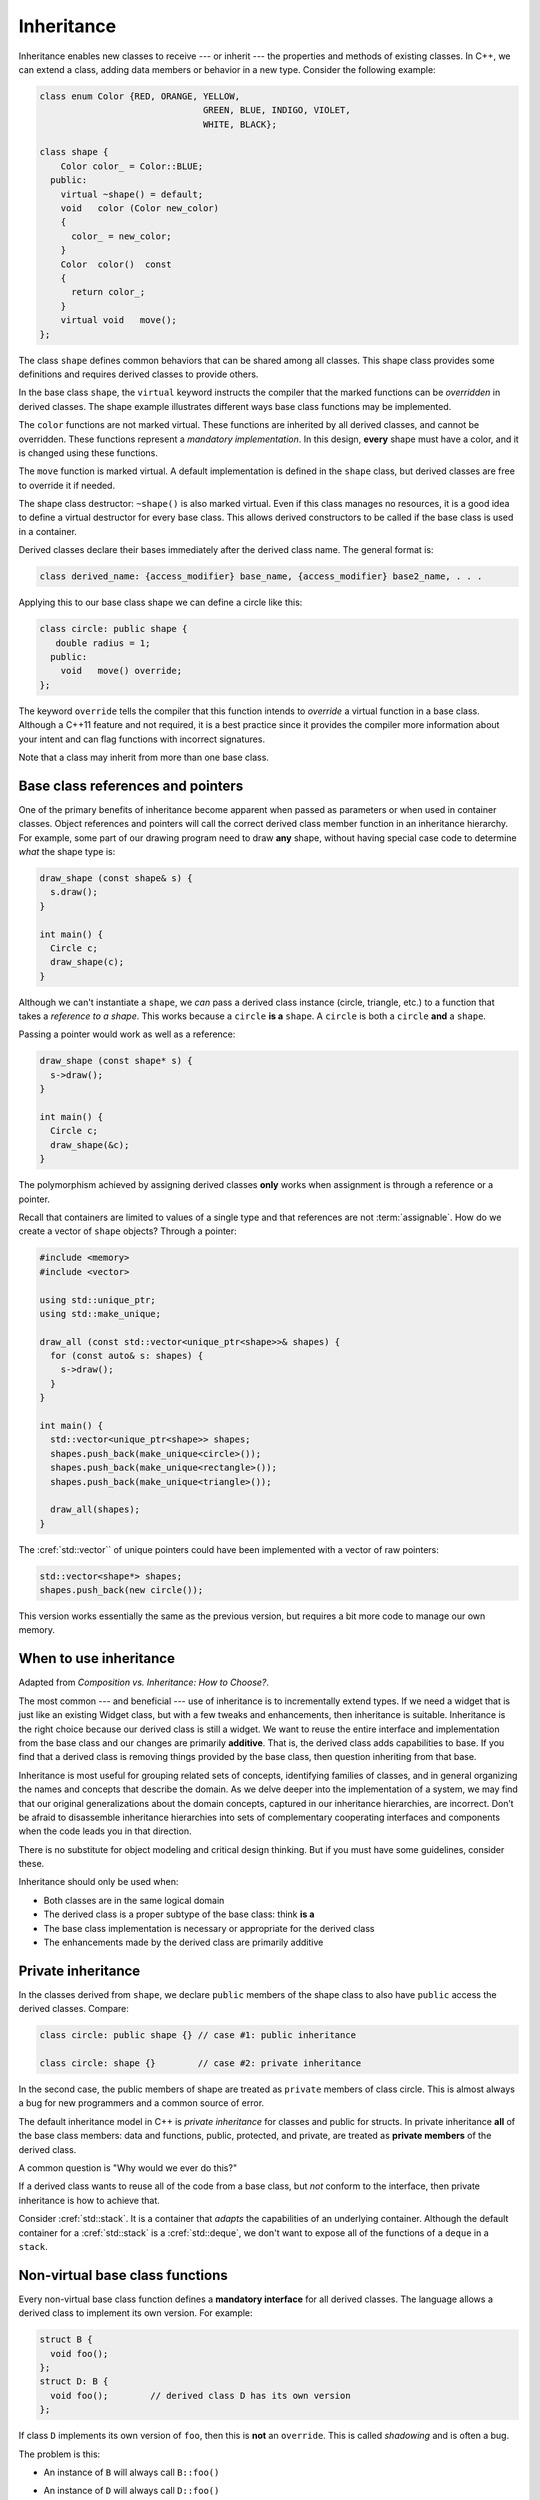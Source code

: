 ..  Copyright (C)  Dave Parillo.  Permission is granted to copy, distribute
    and/or modify this document under the terms of the GNU Free Documentation
    License, Version 1.3 or any later version published by the Free Software
    Foundation; with Invariant Sections being Forward, and Preface,
    no Front-Cover Texts, and no Back-Cover Texts.  A copy of
    the license is included in the section entitled "GNU Free Documentation
    License".

.. index:: 
   pair: classes; inheritance
   pair: virtual; keyword

Inheritance
===========
Inheritance enables new classes to receive --- or inherit --- 
the properties and methods of existing classes. 
In C++, we can extend a class,
adding data members or behavior in a new type.
Consider the following example:

.. code-block:: cpp

   class enum Color {RED, ORANGE, YELLOW, 
				  GREEN, BLUE, INDIGO, VIOLET,
				  WHITE, BLACK};

   class shape {
       Color color_ = Color::BLUE;
     public:
       virtual ~shape() = default;
       void   color (Color new_color)
       {
         color_ = new_color;
       }
       Color  color()  const 
       {
         return color_;
       }
       virtual void   move();
   };

The class ``shape`` defines common behaviors that
can be shared among all classes.
This shape class provides some definitions and requires
derived classes to provide others.

In the base class ``shape``,
the ``virtual`` keyword instructs the compiler that the marked functions
can be *overridden* in derived classes.
The shape example illustrates different ways base class functions
may be implemented.

The ``color`` functions are not marked virtual.
These functions are inherited by all derived classes,
and cannot be overridden.
These functions represent a *mandatory implementation*.
In this design, **every** shape must have a color,
and it is changed using these functions.

The ``move`` function is marked virtual.
A default implementation is defined in the ``shape`` class,
but derived classes are free to override it if needed.

The shape class destructor: ``~shape()`` is also marked virtual.
Even if this class manages no resources, 
it is a good idea to define a virtual destructor for every base class.
This allows derived constructors to be called if the base class is used
in a container.

Derived classes declare their bases immediately after the
derived class name.
The general format is:

.. code-block:: cpp

   class derived_name: {access_modifier} base_name, {access_modifier} base2_name, . . . 

Applying this to our base class shape we can define a circle like this:

.. code-block:: cpp

   class circle: public shape {
      double radius = 1;
     public:
       void   move() override;
   };

The keyword ``override`` tells the compiler that this function
intends to *override* a virtual function in a base class.
Although a C++11 feature and not required,
it is a best practice since it provides the compiler
more information about your intent and can flag functions
with incorrect signatures.

Note that a class may inherit from more than one base class.

Base class references and pointers
----------------------------------
One of the primary benefits of inheritance become apparent when passed
as parameters or when used in container classes.
Object references and pointers will call the correct derived class member
function in an inheritance hierarchy.
For example, some part of our drawing program need to draw **any** shape,
without having special case code to determine *what* the shape type is:

.. code-block:: cpp

   draw_shape (const shape& s) {
     s.draw();
   }

   int main() {
     Circle c;
     draw_shape(c);
   }

Although we can't instantiate a ``shape``,
we *can* pass a derived class instance (circle, triangle, etc.)
to a function that takes a *reference to a shape*.
This works because a ``circle`` **is a** ``shape``.
A ``circle`` is both a ``circle`` **and** a ``shape``.

Passing a pointer would work as well as a reference:

.. code-block:: cpp

   draw_shape (const shape* s) {
     s->draw();
   }

   int main() {
     Circle c;
     draw_shape(&c);
   }

The polymorphism achieved by assigning derived classes **only**
works when assignment is through a reference or a pointer.

Recall that containers are limited to values of a single type
and that references are not :term:`assignable`.
How do we create a vector of ``shape`` objects?
Through a pointer:

.. code-block:: cpp

   #include <memory>
   #include <vector>

   using std::unique_ptr;
   using std::make_unique;

   draw_all (const std::vector<unique_ptr<shape>>& shapes) {
     for (const auto& s: shapes) {
       s->draw();
     }
   }

   int main() {
     std::vector<unique_ptr<shape>> shapes;
     shapes.push_back(make_unique<circle>());
     shapes.push_back(make_unique<rectangle>());
     shapes.push_back(make_unique<triangle>());

     draw_all(shapes);
   }

The :cref:`std::vector`` of unique pointers could have been
implemented with a vector of raw pointers:

.. code-block:: cpp


   std::vector<shape*> shapes;
   shapes.push_back(new circle());

This version works essentially the same as the previous version,
but requires a bit more code to manage our own memory.

When to use inheritance
-----------------------
Adapted from *Composition vs. Inheritance: How to Choose?*.

The most common --- and beneficial --- use of inheritance is to
incrementally extend types.
If we need a widget that is just like an existing Widget class,
but with a few tweaks and enhancements,
then inheritance is suitable.
Inheritance is the right choice because our derived class is still a widget.
We want to reuse the entire interface and implementation from the base class
and our changes are primarily **additive**.
That is, the derived class adds capabilities to base.
If you find that a derived class is removing things provided by the base class,
then question inheriting from that base.

Inheritance is most useful for grouping related sets of concepts,
identifying families of classes,
and in general organizing the names and concepts that describe the domain.
As we delve deeper into the implementation of a system,
we may find that our original generalizations about the domain concepts,
captured in our inheritance hierarchies,
are incorrect.
Don’t be afraid to disassemble inheritance hierarchies into sets of
complementary cooperating interfaces and components
when the code leads you in that direction.

There is no substitute for object modeling and critical design thinking.
But if you must have some guidelines, consider these.

Inheritance should only be used when:

- Both classes are in the same logical domain
- The derived class is a proper subtype of the base class: think **is a**
- The base class implementation is necessary or appropriate for the derived class
- The enhancements made by the derived class are primarily additive

.. index::
   pair: private; inheritance

Private inheritance
-------------------
In the classes derived from ``shape``, 
we declare ``public`` members of the shape class
to also have ``public`` access the derived classes.
Compare:

.. code-block:: cpp

   class circle: public shape {} // case #1: public inheritance

   class circle: shape {}        // case #2: private inheritance


In the second case, the public members of shape
are treated as ``private`` members of class circle.
This is almost always a bug for new programmers
and a common source of error.

The default inheritance model in C++ is *private inheritance*
for classes and public for structs.
In private inheritance **all** of the base class members:
data and functions, public, protected, and private,
are treated as **private members** of the derived class.

A common question is "Why would we ever do this?"

If a derived class wants to reuse all of the code from a base class,
but *not* conform to the interface,
then private inheritance is how to achieve that.

Consider :cref:`std::stack`.
It is a container that *adapts* the capabilities of an underlying container.
Although the default container for a :cref:`std::stack` 
is a :cref:`std::deque`, 
we don't want to expose all of the functions of a ``deque`` in a ``stack``.


.. index:: non-virtual functions; manatory interfaces;
   single: shadowing

Non-virtual base class functions
--------------------------------
Every non-virtual base class function defines a
**mandatory interface** for all derived classes.
The language allows a derived class to implement its own version.
For example:

.. code-block:: cpp

   struct B {
     void foo();
   };
   struct D: B { 
     void foo();        // derived class D has its own version
   };

If class ``D`` implements its own version of ``foo``,
then this is **not** an ``override``.
This is called *shadowing* and is often a bug.

The problem is this:

- An instance of ``B`` will always call ``B::foo()``
- An instance of ``D`` will always call ``D::foo()``
- An instance of ``D`` in a container of pointers to ``B``
  will call ``B::foo()``.

  New programmers are often caught off guard by this behavior.

  Most modern compilers will warn about this.

Even if the programmer is careful to ensure the contract defined
by ``B::foo()`` is also met by struct D,
there is no guarantee this can't change in the future.
There is no way to know what else may depend on the contract 
defined by ``B::foo`` or any if its invariants.

In general, if a derived class can't use the existing mandatory
interface defined by a base class,
then it probably shouldn't be a derived class.

.. index:: diamond of death
   pair: multiple; inheritance

Multiple inheritance
--------------------
C++ allows for a single class to inherit capabilities from more than 1 class.
The constructors of inherited classes are called in the same order
in which they are inherited.
For example, in the following program,
B’s constructor is called before A’s constructor.

.. activecode:: ac_mult_inherit_ex1
   :language: cpp
   :compileargs: ['-Wall', '-Wextra', '-pedantic', '-std=c++11']

   #include<iostream> 
   using std::cout; 

   struct A { 
     A() { cout << "construct A\n"; } 
   }; 

   struct B { 
     B() { cout << "construct B\n"; } 
   }; 

   struct C: public B, public A {     // Note the order 
     C() { cout << "construct C\n"; } 
   }; 

   int main() { 
     C c; 
   } 

The destructors are called in reverse order of constructors.   

**The Diamond of Death**

Since C++ allows multiple inheritance,
the following relationships are valid:

.. graphviz:: 
   :alt: multiple inheritance

   digraph "person"
   {
     edge [fontname="BitstreamVeraSans",
           fontsize="10",
           labelfontname="BitstreamVeraSans",
           labelfontsize="10",
           dir="back",
           arrowtail="onormal",
           style="solid",
           color="midnightblue"];
     node [fontname="BitstreamVeraSans",
           fontsize="10",
           height=0.2,
           width=0.4,
           color="black",
           fillcolor="white",
           shape=box,
           style="filled"];
     Person -> Student;
     Person -> Teacher;
     Student -> ta;
     Teacher -> ta;
     ta [label="TeachingAssistant"];
   }

The ``TeachingAssistant`` class is both a ``Teacher`` and a ``Student``
and inherits two copies of the ``Person`` base class data.
When a TA is created, the Person constructor is called *twice*.
Once for each copy of the Person stored.
This is both wasteful and creates ambiguities.

The C++ solution to this problem is to inherit *virtual base* classes.
For each distinct base class that is specified virtual, 
the most derived object contains only one base class subobject of that type, 
even if the class appears many times in the inheritance hierarchy 
(as long as it is inherited virtual every time).
For example:

.. activecode:: ac_mult_inherit_ex2
   :language: cpp
   :compileargs: ['-Wall', '-Wextra', '-pedantic', '-std=c++11']

   #include<iostream> 
   #include<string> 
   using std::cout; 
   using std::string; 

   struct Person { 
       explicit
       Person(string n)  { cout << "Person(" << n << ") called\n";   } 
       Person()          { cout << "Person() called\n";   } 
   }; 
     
   struct Faculty : virtual public Person { 
       explicit
       Faculty(string n) : Person(n)   { 
          cout<<"Faculty(" << n << ") called\n"; 
       } 
   }; 
     
   struct Student : virtual public Person { 
       explicit
       Student(string n) : Person(n) { 
           cout<<"Student(" << n << ") called\n"; 
       } 
   }; 
     
   struct TeachingAssistant : public Faculty, public Student  { 
       explicit
       TeachingAssistant(string n)
         : Faculty(n), Student(n)   { 
           cout<<"TA(" << n << ") called\n"; 
       } 
   }; 
     
   int main()  { 
       TeachingAssistant ta("Alice"); 
   } 

This solves the 'multiple grandparent problem' for the teaching assistant class,
but note that the **default** Person constructor is called.
If the name is stored in the Person class,
then we need to call the non-default constructor.

The ``Person(string)`` constructor can be explicitly called in the
``TeachingAssistant`` initializer.
In order for ``Faculty`` and ``Student`` to initialize correctly,
the Person class must be constructed first:

.. code-block:: cpp

   explicit
       TeachingAssistant(string n)
         : Person(n), Faculty(n), Student(n)   { . . . } 

.. admonition:: Try This!

   Change the TA signature in the previous active code example
   to call the 1 argument Person constructor.

What about the situation where ``Person`` defines a virtual function,
which is overridden by ``Faculty`` and ``Student``?

Which version of the function is invoked?

There is no way to know.
Technically, any version could be called.
The standard doesn't specify anything in this situation
Most compilers will essentially bail and not call **any** of the functions.

The TA class can resolve the ambiguity by explicitly calling a specific
base class function.
The derived class must call the fully qualified name of the function
like this:

.. code-block:: cpp

   TeachingAssistant::foo() {
      if (weekday) {
         Faculty::foo();
      } else {
         Student::foo();
      }
   }

There is no obligation to always call all implementing functions,
but in practice, this is often needed.

Note that this defeats the entire purpose of having runtime polymorphism.
The derived class at the end of the inheritance chain might need
code containing 'knowledge' about **all** of its ancestor classes.
This is partly why the diamond is considered 'deadly'.

.. index::
   pair: graph; bird inheritance

Design problems
---------------
New programmers are generally eager to "do things the OO way"
and tend to overuse inheritance relationships.
This is especially true if starting with UML diagrams:
many diagram look 'too simple' without a lot of boxes
connected by generalization and dependency relations.

Consider the following classes.

.. graphviz:: 
   :alt: Bird inheritance

   digraph "bird"
   {
     edge [fontname="BitstreamVeraSans",
           fontsize="10",
           labelfontname="BitstreamVeraSans",
           labelfontsize="10",
           dir="back",
           arrowtail="onormal",
           style="solid",
           color="midnightblue"];
     node [fontname="BitstreamVeraSans",
           fontsize="10",
           height=0.2,
           width=0.4,
           color="black",
           fillcolor="lightblue",
           shape=box,
           style="filled"];
     bird [shape=record,
       label="{\<\<interface\>\>\nbird\n||fly(): void\l}"];
     bird -> hawk;
     bird -> owl;
     bird -> penguin;
     bird -> robin;
   }

.. reveal:: r_class_inherit
   :showtitle: Is this OK?

   No.

   We have asserted that a penguin can fly.

   We might choose to implement ``fly()`` in our penguin class
   and simply do nothing, 
   but generally when we do that we are coding our way around a
   basic design problem.

We will explore solutions for fixing these types of design problems 
in the next section.

.. admonition:: Guideline

   Prefer composition over inheritance.

It is very important when creating a class hierarchy using
inheritance that *every* derived class passes the **is a** test
for **all** of its bases.
For example:

.. code-block:: cpp

   struct oven: public kitchen { . . . };

This is not a proper relationship.
An oven is a thing commonly *found* in a kitchen,
but that does not mean an oven *is a* kitchen.
Because it fails this basic test,
it is likely that variables and functions that apply to the base:
``cupboards``, ``sink``, ``enter_room()``, etc
will fail to make sense when applied to the derived class.

This is an example better modelled through composition.
A kitchen **has a** sink in it.

-----

.. admonition:: More to Explore

   - `Ineritance basics 
     <https://isocpp.org/wiki/faq/basics-of-inheritance>`__
     from the C++ FAQ
   - Effective C++ #35: Make sure public inheritance models "IS-A"
   - Effective C++ #36: Never redefine inherited non-virtual functions
   - `Composition vs. Inheritance: How to Choose?
     <https://www.thoughtworks.com/insights/blog/composition-vs-inheritance-how-choose>`__


